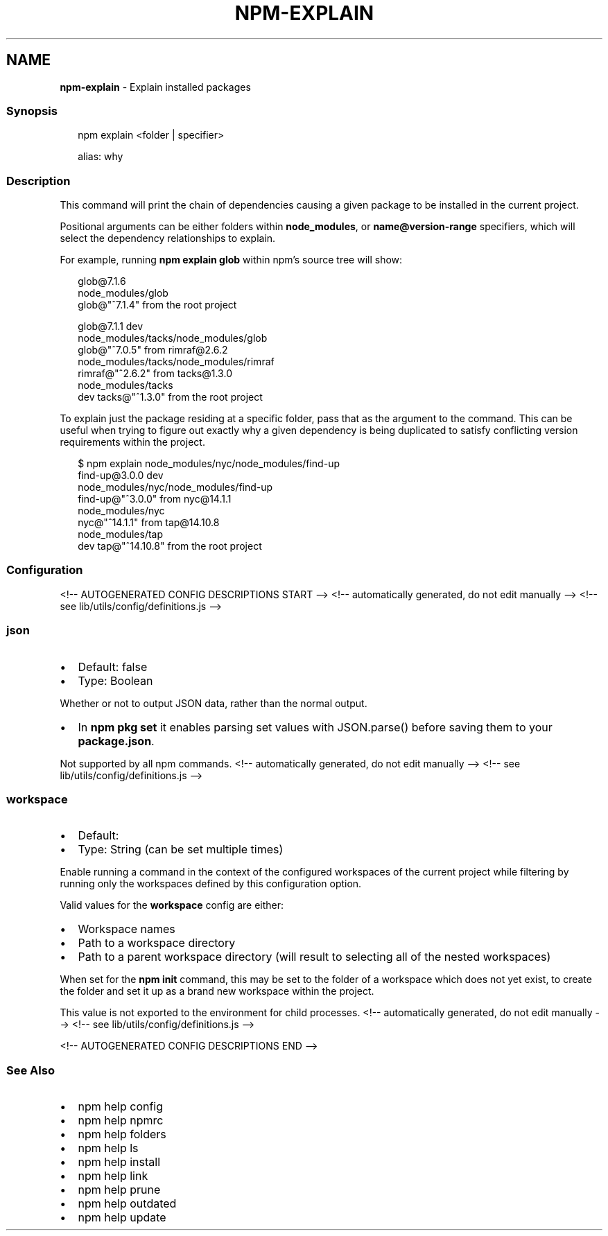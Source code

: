 .TH "NPM\-EXPLAIN" "1" "August 2021" "" ""
.SH "NAME"
\fBnpm-explain\fR \- Explain installed packages
.SS Synopsis
.P
.RS 2
.nf
npm explain <folder | specifier>

alias: why
.fi
.RE
.SS Description
.P
This command will print the chain of dependencies causing a given package
to be installed in the current project\.
.P
Positional arguments can be either folders within \fBnode_modules\fP, or
\fBname@version\-range\fP specifiers, which will select the dependency
relationships to explain\.
.P
For example, running \fBnpm explain glob\fP within npm's source tree will show:
.P
.RS 2
.nf
glob@7\.1\.6
node_modules/glob
  glob@"^7\.1\.4" from the root project

glob@7\.1\.1 dev
node_modules/tacks/node_modules/glob
  glob@"^7\.0\.5" from rimraf@2\.6\.2
  node_modules/tacks/node_modules/rimraf
    rimraf@"^2\.6\.2" from tacks@1\.3\.0
    node_modules/tacks
      dev tacks@"^1\.3\.0" from the root project
.fi
.RE
.P
To explain just the package residing at a specific folder, pass that as the
argument to the command\.  This can be useful when trying to figure out
exactly why a given dependency is being duplicated to satisfy conflicting
version requirements within the project\.
.P
.RS 2
.nf
$ npm explain node_modules/nyc/node_modules/find\-up
find\-up@3\.0\.0 dev
node_modules/nyc/node_modules/find\-up
  find\-up@"^3\.0\.0" from nyc@14\.1\.1
  node_modules/nyc
    nyc@"^14\.1\.1" from tap@14\.10\.8
    node_modules/tap
      dev tap@"^14\.10\.8" from the root project
.fi
.RE
.SS Configuration
<!\-\- AUTOGENERATED CONFIG DESCRIPTIONS START \-\->
<!\-\- automatically generated, do not edit manually \-\->
<!\-\- see lib/utils/config/definitions\.js \-\->
.SS \fBjson\fP
.RS 0
.IP \(bu 2
Default: false
.IP \(bu 2
Type: Boolean

.RE
.P
Whether or not to output JSON data, rather than the normal output\.
.RS 0
.IP \(bu 2
In \fBnpm pkg set\fP it enables parsing set values with JSON\.parse() before
saving them to your \fBpackage\.json\fP\|\.

.RE
.P
Not supported by all npm commands\.
<!\-\- automatically generated, do not edit manually \-\->
<!\-\- see lib/utils/config/definitions\.js \-\->

.SS \fBworkspace\fP
.RS 0
.IP \(bu 2
Default:
.IP \(bu 2
Type: String (can be set multiple times)

.RE
.P
Enable running a command in the context of the configured workspaces of the
current project while filtering by running only the workspaces defined by
this configuration option\.
.P
Valid values for the \fBworkspace\fP config are either:
.RS 0
.IP \(bu 2
Workspace names
.IP \(bu 2
Path to a workspace directory
.IP \(bu 2
Path to a parent workspace directory (will result to selecting all of the
nested workspaces)

.RE
.P
When set for the \fBnpm init\fP command, this may be set to the folder of a
workspace which does not yet exist, to create the folder and set it up as a
brand new workspace within the project\.
.P
This value is not exported to the environment for child processes\.
<!\-\- automatically generated, do not edit manually \-\->
<!\-\- see lib/utils/config/definitions\.js \-\->

<!\-\- AUTOGENERATED CONFIG DESCRIPTIONS END \-\->

.SS See Also
.RS 0
.IP \(bu 2
npm help config
.IP \(bu 2
npm help npmrc
.IP \(bu 2
npm help folders
.IP \(bu 2
npm help ls
.IP \(bu 2
npm help install
.IP \(bu 2
npm help link
.IP \(bu 2
npm help prune
.IP \(bu 2
npm help outdated
.IP \(bu 2
npm help update

.RE
